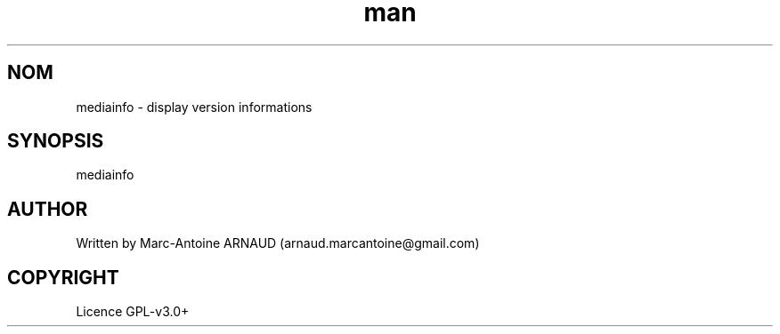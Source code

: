 .\" Manpage for mediainfo.
.\" Contact arnaud.marcantoine@gmail.com to correct errors or typos.
.TH man 1 "21 May 2014" "1.0" "mediainfo man page"
.SH NOM
mediainfo - display version informations
.SH SYNOPSIS
mediainfo
.SH AUTHOR
Written by Marc-Antoine ARNAUD (arnaud.marcantoine@gmail.com)
.SH COPYRIGHT
Licence GPL-v3.0+
